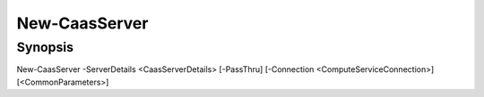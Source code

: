 ﻿New-CaasServer
===================

Synopsis
--------


New-CaasServer -ServerDetails <CaasServerDetails> [-PassThru] [-Connection <ComputeServiceConnection>] [<CommonParameters>]


